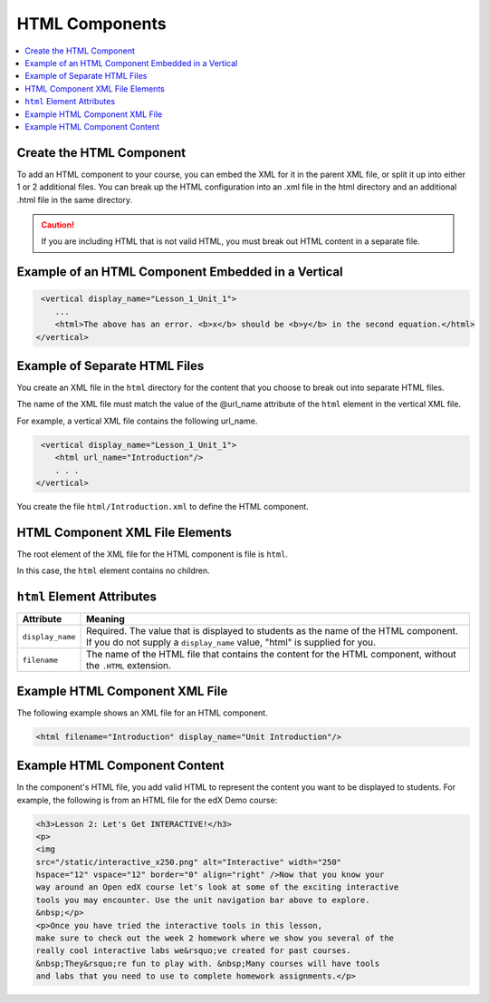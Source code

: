 .. _HTML Components:

#################################
HTML Components
#################################

.. contents::
   :local:
   :depth: 1

*********************************************
Create the HTML Component
*********************************************

To add an HTML component to your course, you can embed the XML for it in the
parent XML file, or split it up into either 1 or 2 additional files. You can
break up the HTML configuration into an .xml file in the html directory and an
additional .html file in the same directory.

.. caution:: If you are including HTML that is not valid HTML, you must break
 out HTML content in a separate file.


*****************************************************
Example of an HTML Component Embedded in a Vertical
*****************************************************

.. code-block:: xml

   <vertical display_name="Lesson_1_Unit_1">
      ...
      <html>The above has an error. <b>x</b> should be <b>y</b> in the second equation.</html>
  </vertical>


*********************************************
Example of Separate HTML Files
*********************************************

You create an XML file in the ``html`` directory for the content that you
choose to break out into separate HTML files.

The name of the XML file must match the value of the @url_name attribute of the
``html`` element in the vertical XML file.

For example, a vertical XML file contains the following url_name.

.. code-block:: xml

   <vertical display_name="Lesson_1_Unit_1">
      <html url_name="Introduction"/>
      . . .
  </vertical>

You create the file ``html/Introduction.xml`` to define the HTML component.

*************************************
HTML Component XML File Elements
*************************************

The root element of the XML file for the HTML component is file is ``html``.

In this case, the ``html`` element contains no children.

*************************************
``html`` Element Attributes
*************************************

.. list-table::
   :widths: 10 70
   :header-rows: 1

   * - Attribute
     - Meaning
   * - ``display_name``
     - Required. The value that is displayed to students as the name of the
       HTML component. If you do not supply a ``display_name`` value, "html" is
       supplied for you.
   * - ``filename``
     - The name of the HTML file that contains the content for the HTML
       component, without the ``.HTML`` extension.

*************************************
Example HTML Component XML File
*************************************

The following example shows an XML file for an HTML component.

.. code-block:: xml

  <html filename="Introduction" display_name="Unit Introduction"/>


*************************************
Example HTML Component Content
*************************************

In the component's HTML file, you add valid HTML to represent the content you
want to be displayed to students. For example, the following is from an HTML
file for the edX Demo course:

.. code-block:: html

    <h3>Lesson 2: Let's Get INTERACTIVE!</h3>
    <p>
    <img
    src="/static/interactive_x250.png" alt="Interactive" width="250"
    hspace="12" vspace="12" border="0" align="right" />Now that you know your
    way around an Open edX course let's look at some of the exciting interactive
    tools you may encounter. Use the unit navigation bar above to explore.
    &nbsp;</p>
    <p>Once you have tried the interactive tools in this lesson,
    make sure to check out the week 2 homework where we show you several of the
    really cool interactive labs we&rsquo;ve created for past courses.
    &nbsp;They&rsquo;re fun to play with. &nbsp;Many courses will have tools
    and labs that you need to use to complete homework assignments.</p>

